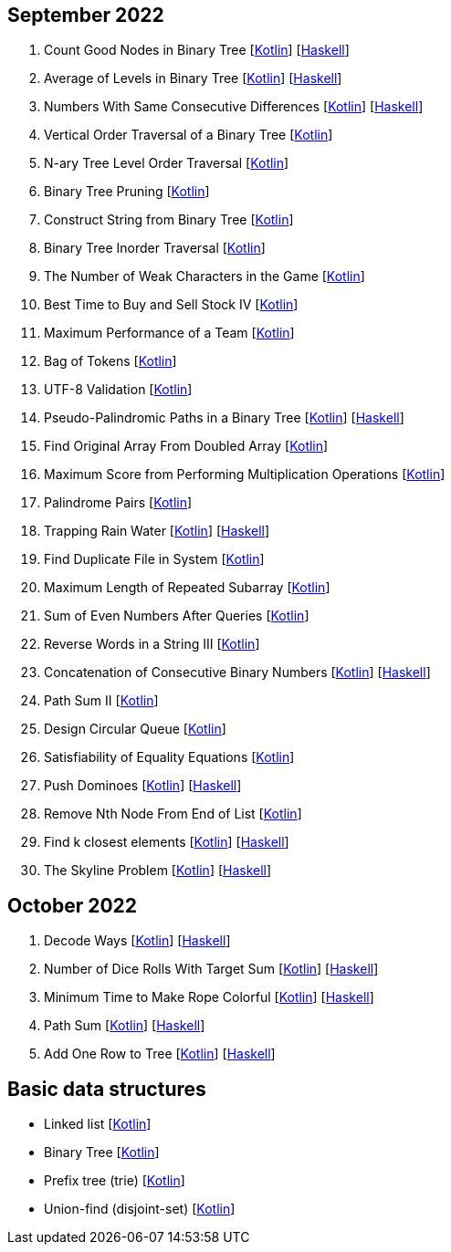== September 2022

1. Count Good Nodes in Binary Tree
  [link:src/main/kotlin/countGoodNodesInBinaryTree.kt[Kotlin]]
  [link:haskell/CountGoodNodesInBinaryTree.hs[Haskell]]

2. Average of Levels in Binary Tree
  [link:src/main/kotlin/averageOfLevelsInBinaryTree.kt[Kotlin]]
  [link:haskell/AverageOfLevelsInBinaryTree.hs[Haskell]]

3. Numbers With Same Consecutive Differences
  [link:src/main/kotlin/numbersWithSameConsecutiveDifferences.kt[Kotlin]]
  [link:haskell/NumbersWithSameConsecutiveDifferences.hs[Haskell]]

4. Vertical Order Traversal of a Binary Tree
  [link:src/main/kotlin/verticalOrderTraversalOfBinaryTree.kt[Kotlin]]

5. N-ary Tree Level Order Traversal
  [link:src/main/kotlin/nAryTreeLevelOrderTraversal.kt[Kotlin]]

6. Binary Tree Pruning
  [link:src/main/kotlin/binaryTreePruning.kt[Kotlin]]

7. Construct String from Binary Tree
  [link:src/main/kotlin/constructStringFromBinaryTree.kt[Kotlin]]

8. Binary Tree Inorder Traversal
  [link:src/main/kotlin/binaryTreeInorderTraversal.kt[Kotlin]]

9. The Number of Weak Characters in the Game
  [link:src/main/kotlin/numberOfWeakCharactersInGame.kt[Kotlin]]

10. Best Time to Buy and Sell Stock IV
  [link:src/main/kotlin/bestTimeToBuyAndSellStock4.kt[Kotlin]]

11. Maximum Performance of a Team
  [link:src/main/kotlin/maximumPerformanceOfTeam.kt[Kotlin]]

12. Bag of Tokens
  [link:src/main/kotlin/bagOfTokens.kt[Kotlin]]

13. UTF-8 Validation
  [link:src/main/kotlin/utf8Validation.kt[Kotlin]]

14. Pseudo-Palindromic Paths in a Binary Tree
  [link:src/main/kotlin/pseudoPalindromicPathsInBinaryTree.kt[Kotlin]]
  [link:haskell/PseudoPalindromicPathsInBinaryTree.hs[Haskell]]

15. Find Original Array From Doubled Array
  [link:src/main/kotlin/findOriginalArrayFromDoubledArray.kt[Kotlin]]

16. Maximum Score from Performing Multiplication Operations
  [link:src/main/kotlin/maximumScoreFromPerformingMultiplicationOperations.kt[Kotlin]]

17. Palindrome Pairs
  [link:src/main/kotlin/palindromePairs.kt[Kotlin]]

18. Trapping Rain Water
  [link:src/main/kotlin/trappingRainWater.kt[Kotlin]]
  [link:haskell/TrappingRainWater.hs[Haskell]]

19. Find Duplicate File in System
  [link:src/main/kotlin/findDuplicateFileInSystem.kt[Kotlin]]

20. Maximum Length of Repeated Subarray
  [link:src/main/kotlin/maximumLengthOfRepeatedSubarray.kt[Kotlin]]

21. Sum of Even Numbers After Queries
  [link:src/main/kotlin/sumOfEvenNumbersAfterQueries.kt[Kotlin]]

22. Reverse Words in a String III
  [link:src/main/kotlin/reverseWordsInString3.kt[Kotlin]]

23. Concatenation of Consecutive Binary Numbers
  [link:src/main/kotlin/concatenationOfConsecutiveBinaryNumbers.kt[Kotlin]]
  [link:haskell/ConcatenationOfConsecutiveBinaryNumbers.hs[Haskell]]

24. Path Sum II
  [link:src/main/kotlin/pathSum2.kt[Kotlin]]

25. Design Circular Queue
  [link:src/main/kotlin/designCircularQueue.kt[Kotlin]]

26. Satisfiability of Equality Equations
  [link:src/main/kotlin/satisfiabilityOfEqualityEquations.kt[Kotlin]]

27. Push Dominoes
  [link:src/main/kotlin/pushDominoes.kt[Kotlin]]
  [link:haskell/PushDominoes.hs[Haskell]]

28. Remove Nth Node From End of List
  [link:src/main/kotlin/removeNthNodeFromEndOfList.kt[Kotlin]]

29. Find k closest elements
  [link:src/main/kotlin/findKClosestElements.kt[Kotlin]]
  [link:haskell/FindKClosestElements.hs[Haskell]]

30. The Skyline Problem
  [link:src/main/kotlin/skylineProblem.kt[Kotlin]]
  [link:haskell/SkylineProblem.hs[Haskell]]

== October 2022

1. Decode Ways
  [link:src/main/kotlin/decodeWays.kt[Kotlin]]
  [link:haskell/DecodeWays.hs[Haskell]]

2. Number of Dice Rolls With Target Sum
  [link:src/main/kotlin/numberOfDiceRollsWithTargetSum.kt[Kotlin]]
  [link:haskell/NumberOfDiceRollsWithTargetSum.hs[Haskell]]

3. Minimum Time to Make Rope Colorful
  [link:src/main/kotlin/minimumTimeToMakeRopeColorful.kt[Kotlin]]
  [link:haskell/MinimumTimeToMakeRopeColorful.hs[Haskell]]

4. Path Sum
  [link:src/main/kotlin/pathSum.kt[Kotlin]]
  [link:haskell/PathSum.hs[Haskell]]

5. Add One Row to Tree
  [link:src/main/kotlin/addOneRowToTree.kt[Kotlin]]
  [link:haskell/AddOneRowToTree.hs[Haskell]]


== Basic data structures

- Linked list [link:src/main/kotlin/ListNode.kt[Kotlin]]
- Binary Tree [link:src/main/kotlin/TreeNode.kt[Kotlin]]
- Prefix tree (trie) [link:src/main/kotlin/Trie.kt[Kotlin]]
- Union-find (disjoint-set) [link:src/main/kotlin/UnionFind.kt[Kotlin]]
